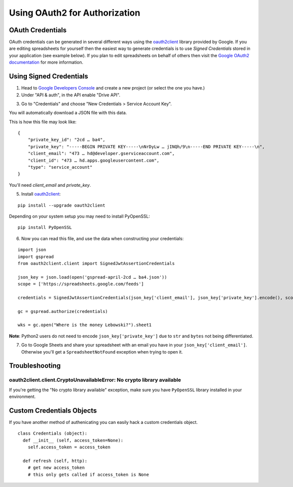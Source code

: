 Using OAuth2 for Authorization
==============================

OAuth Credentials
-----------------

OAuth credentials can be generated in several different ways using the
`oauth2client <https://github.com/google/oauth2client>`_ library provided by Google. If you are
editing spreadsheets for yourself then the easiest way to generate credentials is to use
*Signed Credentials* stored in your application (see example below). If you plan to edit
spreadsheets on behalf of others then visit the
`Google OAuth2 documentation <https://developers.google.com/accounts/docs/OAuth2>`_ for more
information.

Using Signed Credentials
------------------------
::

1. Head to `Google Developers Console <https://console.developers.google.com/project>`_ and create a new project (or select the one you have.)

2. Under "API & auth", in the API enable "Drive API".

.. image:: https://cloud.githubusercontent.com/assets/264674/7033107/72b75938-dd80-11e4-9a9f-54fb10820976.png
    :alt: Enabled APIs

3. Go to "Credentials" and choose "New Credentials > Service Account Key".

.. image:: https://cloud.githubusercontent.com/assets/1297699/12098271/1616f908-b319-11e5-92d8-767e8e5ec757.png
    :alt: Google Developers Console

You will automatically download a JSON file with this data.

.. image:: https://cloud.githubusercontent.com/assets/264674/7033081/3810ddae-dd80-11e4-8945-34b4ba12f9fa.png
    :alt: Download Credentials JSON from Developers Console

This is how this file may look like:

::

    {
        "private_key_id": "2cd … ba4",
        "private_key": "-----BEGIN PRIVATE KEY-----\nNrDyLw … jINQh/9\n-----END PRIVATE KEY-----\n",
        "client_email": "473 … hd@developer.gserviceaccount.com",
        "client_id": "473 … hd.apps.googleusercontent.com",
        "type": "service_account"
    }

You'll need *client_email* and *private_key*.

5. Install `oauth2client <https://github.com/google/oauth2client>`_:

::

    pip install --upgrade oauth2client

Depending on your system setup you may need to install PyOpenSSL:

::

    pip install PyOpenSSL

6. Now you can read this file, and use the data when constructing your credentials:

::

    import json
    import gspread
    from oauth2client.client import SignedJwtAssertionCredentials

    json_key = json.load(open('gspread-april-2cd … ba4.json'))
    scope = ['https://spreadsheets.google.com/feeds']

    credentials = SignedJwtAssertionCredentials(json_key['client_email'], json_key['private_key'].encode(), scope)

    gc = gspread.authorize(credentials)

    wks = gc.open("Where is the money Lebowski?").sheet1

**Note**: Python2 users do not need to encode ``json_key['private_key']`` due to ``str`` and ``bytes`` not being differentiated.


7. Go to Google Sheets and share your spreadsheet with an email you have in your ``json_key['client_email']``. Otherwise you'll get a ``SpreadsheetNotFound`` exception when trying to open it.

Troubleshooting
---------------

oauth2client.client.CryptoUnavailableError: No crypto library available
~~~~~~~~~~~~~~~~~~~~~~~~~~~~~~~~~~~~~~~~~~~~~~~~~~~~~~~~~~~~~~~~~~~~~~~

If you're getting the "No crypto library available" exception, make sure you have ``PyOpenSSL`` library installed in your environment.

Custom Credentials Objects
--------------------------

If you have another method of authenicating you can easily hack a custom credentials object.

::

    class Credentials (object):
      def __init__ (self, access_token=None):
        self.access_token = access_token

      def refresh (self, http):
        # get new access_token
        # this only gets called if access_token is None
